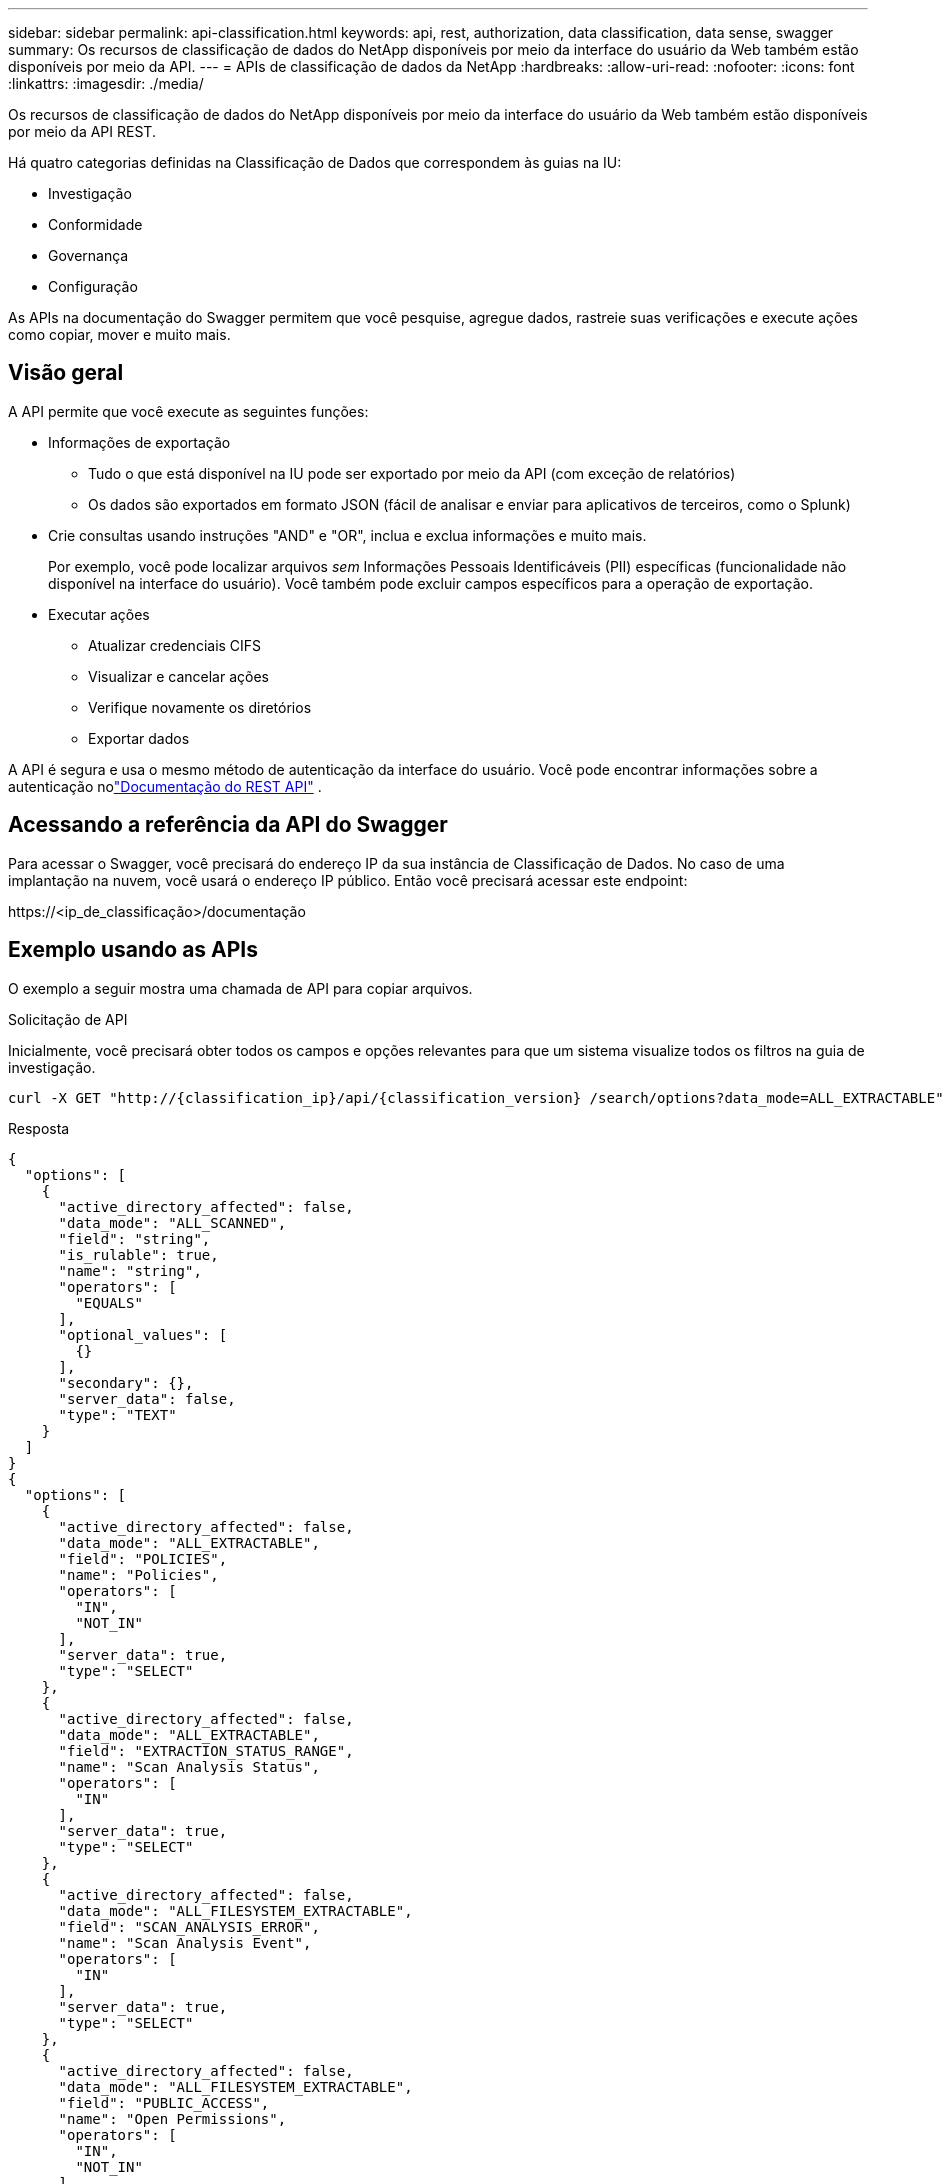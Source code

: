 ---
sidebar: sidebar 
permalink: api-classification.html 
keywords: api, rest, authorization, data classification, data sense, swagger 
summary: Os recursos de classificação de dados do NetApp disponíveis por meio da interface do usuário da Web também estão disponíveis por meio da API. 
---
= APIs de classificação de dados da NetApp
:hardbreaks:
:allow-uri-read: 
:nofooter: 
:icons: font
:linkattrs: 
:imagesdir: ./media/


[role="lead"]
Os recursos de classificação de dados do NetApp disponíveis por meio da interface do usuário da Web também estão disponíveis por meio da API REST.

Há quatro categorias definidas na Classificação de Dados que correspondem às guias na IU:

* Investigação
* Conformidade
* Governança
* Configuração


As APIs na documentação do Swagger permitem que você pesquise, agregue dados, rastreie suas verificações e execute ações como copiar, mover e muito mais.



== Visão geral

A API permite que você execute as seguintes funções:

* Informações de exportação
+
** Tudo o que está disponível na IU pode ser exportado por meio da API (com exceção de relatórios)
** Os dados são exportados em formato JSON (fácil de analisar e enviar para aplicativos de terceiros, como o Splunk)


* Crie consultas usando instruções "AND" e "OR", inclua e exclua informações e muito mais.
+
Por exemplo, você pode localizar arquivos _sem_ Informações Pessoais Identificáveis (PII) específicas (funcionalidade não disponível na interface do usuário).  Você também pode excluir campos específicos para a operação de exportação.

* Executar ações
+
** Atualizar credenciais CIFS
** Visualizar e cancelar ações
** Verifique novamente os diretórios
** Exportar dados




A API é segura e usa o mesmo método de autenticação da interface do usuário. Você pode encontrar informações sobre a autenticação nolink:https://docs.netapp.com/us-en/bluexp-automation/platform/get_identifiers.html["Documentação do REST API"^] .



== Acessando a referência da API do Swagger

Para acessar o Swagger, você precisará do endereço IP da sua instância de Classificação de Dados.  No caso de uma implantação na nuvem, você usará o endereço IP público.  Então você precisará acessar este endpoint:

\https://<ip_de_classificação>/documentação



== Exemplo usando as APIs

O exemplo a seguir mostra uma chamada de API para copiar arquivos.

.Solicitação de API
Inicialmente, você precisará obter todos os campos e opções relevantes para que um sistema visualize todos os filtros na guia de investigação.

[source, http]
----
curl -X GET "http://{classification_ip}/api/{classification_version} /search/options?data_mode=ALL_EXTRACTABLE" -H "accept: application/json" -H "Authorization: Bearer eyJhbGciOiJSUzI1NiIsInR……… " -H "x-agent-id: hOXsZNvnA5LsthwMILtjL9xZFYBQxAwMclients"
----
.Resposta
[source, text]
----
{
  "options": [
    {
      "active_directory_affected": false,
      "data_mode": "ALL_SCANNED",
      "field": "string",
      "is_rulable": true,
      "name": "string",
      "operators": [
        "EQUALS"
      ],
      "optional_values": [
        {}
      ],
      "secondary": {},
      "server_data": false,
      "type": "TEXT"
    }
  ]
}
{
  "options": [
    {
      "active_directory_affected": false,
      "data_mode": "ALL_EXTRACTABLE",
      "field": "POLICIES",
      "name": "Policies",
      "operators": [
        "IN",
        "NOT_IN"
      ],
      "server_data": true,
      "type": "SELECT"
    },
    {
      "active_directory_affected": false,
      "data_mode": "ALL_EXTRACTABLE",
      "field": "EXTRACTION_STATUS_RANGE",
      "name": "Scan Analysis Status",
      "operators": [
        "IN"
      ],
      "server_data": true,
      "type": "SELECT"
    },
    {
      "active_directory_affected": false,
      "data_mode": "ALL_FILESYSTEM_EXTRACTABLE",
      "field": "SCAN_ANALYSIS_ERROR",
      "name": "Scan Analysis Event",
      "operators": [
        "IN"
      ],
      "server_data": true,
      "type": "SELECT"
    },
    {
      "active_directory_affected": false,
      "data_mode": "ALL_FILESYSTEM_EXTRACTABLE",
      "field": "PUBLIC_ACCESS",
      "name": "Open Permissions",
      "operators": [
        "IN",
        "NOT_IN"
      ],
      "server_data": true,
      "type": "SELECT"
    },
    {
      "active_directory_affected": true,
      "data_mode": "ALL_FILESYSTEM_EXTRACTABLE",
      "field": "USERS_PERMISSIONS_COUNT_RANGE",
      "name": "Number of Users with Access",
      "operators": [
        "IN",
        "NOT_IN"
      ],
      "server_data": true,
      "type": "SELECT"
    },
    {
      "active_directory_affected": true,
      "data_mode": "ALL_FILESYSTEM_EXTRACTABLE",
      "field": "USER_GROUP_PERMISSIONS",
      "name": "User / Group Permissions",
      "operators": [
        "IN"
      ],
      "server_data": true,
      "type": "SELECT"
    },
    {
      "active_directory_affected": false,
      "data_mode": "ALL_FILESYSTEM_EXTRACTABLE",
      "field": "FILE_OWNER",
      "name": "File Owner",
      "operators": [
        "EQUALS",
        "CONTAINS"
      ],
      "server_data": true,
      "type": "TEXT"
    },
    {
      "active_directory_affected": false,
      "data_mode": "ALL_EXTRACTABLE",
      "field": "ENVIRONMENT_TYPE",
      "name": "system-type",
      "operators": [
        "IN",
        "NOT_IN"
      ],
      "server_data": true,
      "type": "SELECT"
    },
    {
      "active_directory_affected": false,
      "data_mode": "ALL_EXTRACTABLE",
      "field": "ENVIRONMENT",
      "name": "system",
      "operators": [
        "IN",
        "NOT_IN"
      ],
      "server_data": true,
      "type": "SELECT"
    },
    {
      "active_directory_affected": false,
      "data_mode": "ALL_SCANNED",
      "field": "SCAN_TASK",
      "name": "Storage Repository",
      "operators": [
        "IN",
        "NOT_IN"
      ],
      "server_data": true,
      "type": "SELECT"
    },
    {
      "active_directory_affected": false,
      "data_mode": "ALL_FILESYSTEM_EXTRACTABLE",
      "field": "FILE_PATH",
      "name": "File / Directory Path",
      "operators": [
        "MULTI_CONTAINS",
        "MULTI_EXCLUDE"
      ],
      "server_data": true,
      "type": "MULTI_TEXT"
    },
    {
      "active_directory_affected": false,
      "data_mode": "ALL_DASHBOARD_EXTRACTABLE",
      "field": "CATEGORY",
      "name": "Category",
      "operators": [
        "IN",
        "NOT_IN"
      ],
      "server_data": true,
      "type": "SELECT"
    },
    {
      "active_directory_affected": false,
      "data_mode": "ALL_EXTRACTABLE",
      "field": "PATTERN_SENSITIVITY_LEVEL",
      "name": "Sensitivity Level",
      "operators": [
        "IN"
      ],
      "server_data": true,
      "type": "SELECT"
    },
    {
      "active_directory_affected": false,
      "data_mode": "ALL_FILESYSTEM_EXTRACTABLE",
      "field": "NUMBER_OF_IDENTIFIERS",
      "name": "Number of identifiers",
      "operators": [
        "IN",
        "NOT_IN"
      ],
      "server_data": true,
      "type": "SELECT"
    },
    {
      "active_directory_affected": false,
      "data_mode": "ALL_EXTRACTABLE",
      "field": "PATTERN_PERSONAL",
      "name": "Personal Data",
      "operators": [
        "IN",
        "NOT_IN"
      ],
      "server_data": true,
      "type": "SELECT"
    },
    {
      "active_directory_affected": false,
      "data_mode": "ALL_EXTRACTABLE",
      "field": "PATTERN_SENSITIVE",
      "name": "Sensitive Personal Data",
      "operators": [
        "IN",
        "NOT_IN"
      ],
      "server_data": true,
      "type": "SELECT"
    },
    {
      "active_directory_affected": false,
      "data_mode": "ALL_EXTRACTABLE",
      "field": "DATA_SUBJECT",
      "name": "Data Subject",
      "operators": [
        "EQUALS",
        "CONTAINS"
      ],
      "server_data": true,
      "type": "TEXT"
    },
    {
      "active_directory_affected": false,
      "data_mode": "DIRECTORIES",
      "field": "DIRECTORY_TYPE",
      "name": "Directory Type",
      "operators": [
        "IN",
        "NOT_IN"
      ],
      "server_data": true,
      "type": "SELECT"
    },
    {
      "active_directory_affected": false,
      "data_mode": "ALL_EXTRACTABLE",
      "field": "FILE_TYPE",
      "name": "File Type",
      "operators": [
        "IN",
        "NOT_IN"
      ],
      "server_data": true,
      "type": "SELECT"
    },
    {
      "active_directory_affected": false,
      "data_mode": "ALL_EXTRACTABLE",
      "field": "FILE_SIZE_RANGE",
      "name": "File Size",
      "operators": [
        "IN",
        "NOT_IN"
      ],
      "server_data": true,
      "type": "SELECT"
    },
    {
      "active_directory_affected": false,
      "data_mode": "ALL_FILESYSTEM_EXTRACTABLE",
      "field": "FILE_CREATION_RANGE_RETENTION",
      "name": "Created Time",
      "operators": [
        "IN"
      ],
      "server_data": true,
      "type": "SELECT"
    },
    {
      "active_directory_affected": false,
      "data_mode": "ALL_EXTRACTABLE",
      "field": "DISCOVERED_TIME_RANGE",
      "name": "Discovered Time",
      "operators": [
        "IN"
      ],
      "server_data": true,
      "type": "SELECT"
    },
    {
      "active_directory_affected": false,
      "data_mode": "ALL_FILESYSTEM_EXTRACTABLE",
      "field": "FILE_LAST_MODIFICATION_RETENTION",
      "name": "Last Modified",
      "operators": [
        "IN"
      ],
      "server_data": true,
      "type": "SELECT"
    },
    {
      "active_directory_affected": false,
      "data_mode": "ALL_FILESYSTEM_EXTRACTABLE",
      "field": "FILE_LAST_ACCESS_RANGE_RETENTION",
      "name": "Last Accessed",
      "operators": [
        "IN"
      ],
      "server_data": true,
      "type": "SELECT"
    },
    {
      "active_directory_affected": false,
      "data_mode": "FILES",
      "field": "IS_DUPLICATE",
      "name": "Duplicates",
      "operators": [
        "EQUALS",
        "IN"
      ],
      "server_data": true,
      "type": "SELECT"
    },
    {
      "active_directory_affected": false,
      "data_mode": "FILES",
      "field": "FILE_HASH",
      "name": "File Hash",
      "operators": [
        "EQUALS",
        "IN"
      ],
      "server_data": true,
      "type": "TEXT"
    },
    {
      "active_directory_affected": false,
      "data_mode": "ALL_EXTRACTABLE",
      "field": "USER_DEFINED_STATUS",
      "name": "Tags",
      "operators": [
        "IN",
        "NOT_IN"
      ],
      "server_data": true,
      "type": "SELECT"
    },
    {
      "active_directory_affected": false,
      "data_mode": "ALL_EXTRACTABLE",
      "field": "ASSIGNED_TO",
      "name": "Assigned to",
      "operators": [
        "IN",
        "NOT_IN"
      ],
      "server_data": true,
      "type": "SELECT"
    }
  ]
}
----
Usaremos essa resposta em nossos parâmetros de solicitação para filtrar os arquivos desejados que queremos copiar.

Você pode aplicar uma ação em vários itens.  Os tipos de ação suportados incluem: mover, excluir e copiar.

Criaremos a ação de cópia:

.Solicitação de API
A próxima API é a API de ação e permite que você crie múltiplas ações.

[source, http]
----
curl -X POST "http:// {classification_ip}/api//{classification_version}/actions" -H "accept: application/json" -H "Authorization: Bearer eyJhbGciOiJSUzI1NiIsInR……… " -H "x-agent-id: hOXsZNvnA5LsthwMILtjL9xZFYBQxAwMclients " -H "Content-Type: application/json" -d "{ \"action_type\": \"COPY\", \"data_mode\": \"FILES\", \"policy_id\": 0, \"request_params\": { destination_nfs_path: "{ontap_ip}:/{share_name} " }, \"requested_query\":{"condition":"AND","rules":[{"field":"ENVIRONMENT_TYPE","operator":"IN","value":["ONPREM"]},{"field":"CATEGORY","operator":"IN","value":["21"]}]}}"
----
.Resposta
A resposta retornará o objeto de ação, então você pode usar as APIs get e delete para obter o status da ação ou cancelá-la.

[source, text]
----
{
  "action_type": "COPY",
  "creation_time": "2023-08-08T12:37:21.705Z",
  "data_mode": "FILES",
  "end_time": "2023-08-08T12:37:21.705Z",
  "estimated_time_to_complete": 0,
  "id": 0,
  "policy_id": 0,
  "policy_name": "string",
  "priority": 0,
  "request_params": {},
  "requested_query": {},
  "result": {
    "error_message": "string",
    "failed": 0,
    "in_progress": 0,
    "succeeded": 0,
    "total": 0
  },
  "start_time": "2023-08-08T12:37:21.705Z",
  "status": "QUEUED",
  "title": "string",
  "user_id": "string"
}
----